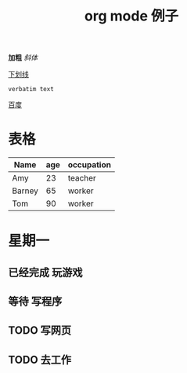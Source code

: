 #+STARTUP: overview
#+TITLE: org mode 例子
#+CREATOR：JackLovel
#+SEQ_TODO: TODO(t) 等待(w) | CANCELLED(c) 已经完成(d)

*加粗*  
/斜体/

_下划线_

=verbatim text=

[[http://www.baidu.com][百度]]

# Shift-左方键 或者 Shift-右方键
# C-c C-s 开始时间; C-c C-d 结束时间 
* 表格 
| Name   | age | occupation |
|--------+-----+------------|
| Amy    |  23 | teacher    |
| Barney |  65 | worker     |
| Tom    |  90 | worker     |
|--------+-----+------------|

* 星期一 
** 已经完成 玩游戏
** 等待 写程序
** TODO 写网页
** TODO 去工作
DEADLINE: <2020-10-11 日 14:00> SCHEDULED: <2020-10-10 六 12:00>
